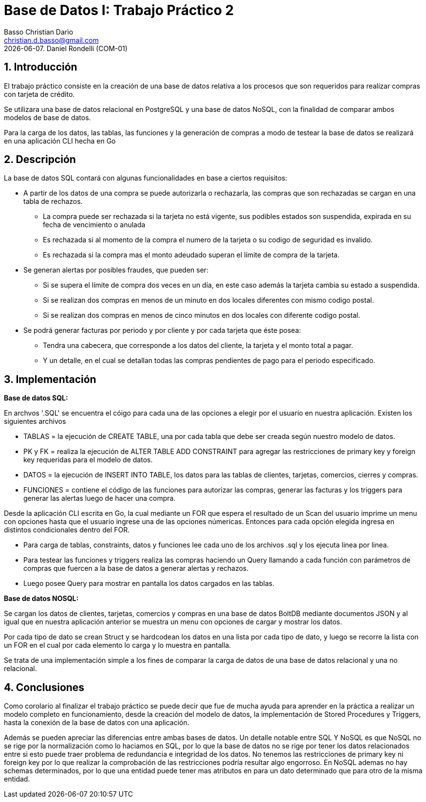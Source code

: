 = Base de Datos I: Trabajo Práctico 2
Basso Christian Darìo <christian.d.basso@gmail.com>; 
{docdate}. Daniel Rondelli (COM-01)
:numbered:
:source-highlighter: highlight.js
:tabsize: 4

== Introducción

El trabajo práctico consiste en la creación de una base de datos relativa a los procesos que son requeridos para realizar compras con tarjeta de crédito.

Se utilizara una base de datos relacional en PostgreSQL y una base de datos NoSQL, con la finalidad de comparar ambos modelos de base de datos.

Para la carga de los datos, las tablas, las funciones y la generación de compras a modo de testear la base de datos se realizará en una aplicación CLI hecha en Go


== Descripción

La base de datos SQL contará con algunas funcionalidades en base a ciertos requisitos:

- A partir de los datos de una compra se puede autorizarla o rechazarla, las compras que son rechazadas se cargan en una tabla de rechazos.
 
 *  La compra puede ser rechazada si la tarjeta no está vigente, sus podibles estados son suspendida, expirada en su fecha de vencimiento o anulada
 *  Es rechazada si al momento de la compra el numero de la tarjeta o su codigo de seguridad es invalido.
 *  Es rechazada si la compra mas el monto adeudado superan el límite de compra de la tarjeta.
 
- Se generan alertas por posibles fraudes, que pueden ser:

  * Si se supera el límite de compra dos veces en un día, en este caso además la tarjeta cambia su estado a suspendida.
  * Si se realizan dos compras en menos de un minuto en dos locales diferentes con mismo codigo postal.
  * Si se realizan dos compras en menos de cinco minutos en dos locales con diferente codigo postal.
  
- Se podrá generar facturas por periodo y por cliente y por cada tarjeta que éste posea:
  
  * Tendra una cabecera, que corresponde a los datos del cliente, la tarjeta y el monto total a pagar.
  * Y un detalle, en el cual se detallan todas las compras pendientes de pago para el periodo especificado.

== Implementación

*Base de datos SQL:*

En archvos '.SQL' se encuentra el cóigo para cada una de las opciones a elegir por el usuario en nuestra aplicación. 
Existen los siguientes archivos

    * TABLAS = la ejecución de CREATE TABLE, una por cada tabla que debe ser creada según nuestro modelo de datos.
    * PK y FK = realiza la ejecución de ALTER TABLE ADD CONSTRAINT para agregar las restricciones de primary key y foreign key requeridas para el modelo de datos.
    * DATOS = la ejecución de INSERT INTO TABLE, los datos para las tablas de clientes, tarjetas, comercios, cierres y compras.
    * FUNCIONES = contiene el código de las funciones para autorizar las compras, generar las facturas y los triggers para generar las alertas luego de hacer una compra.

Desde la aplicación CLI escrita en Go, la cual mediante un FOR que espera el resultado de un Scan del usuario imprime un menu con opciones hasta que el usuario ingrese
una de las opciones númericas. Entonces para cada opción elegida ingresa en distintos condicionales dentro del FOR.

    * Para carga de tablas, constraints, datos y funciones lee cada uno de los archivos .sql y los ejecuta linea por linea.
    * Para testear las funciones y triggers realiza las compras haciendo un Query llamando a cada función con parámetros de compras que fuercen a la base de datos a generar alertas y rechazos.
    * Luego posee Query para mostrar en pantalla los datos cargados en las tablas.

*Base de datos NOSQL:*

Se cargan los datos de clientes, tarjetas, comercios y compras en una base de datos BoltDB mediante documentos JSON y al igual que en nuestra aplicación anterior
se muestra un menu con opciones de cargar y mostrar los datos.

Por cada tipo de dato se crean Struct y se hardcodean los datos en una lista por cada tipo de dato, y luego se recorre la lista con un FOR en el cual por cada elemento lo carga y lo muestra en pantalla.

Se trata de una implementación simple a los fines de comparar la carga de datos de una base de datos relacional y una no relacional.

== Conclusiones

Como corolario al finalizar el trabajo práctico se puede decir que fue de mucha ayuda para aprender en la práctica a realizar un modelo completo en funcionamiento, desde la creación
del modelo de datos, la implementación de Stored Procedures y Triggers, hasta la conexión de la base de datos con una aplicación. 

Además se pueden apreciar las diferencias entre ambas bases de datos. Un detalle notable entre SQL Y NoSQL es que NoSQL no se rige por la normalización como lo haciamos en SQL, por lo que la base de datos 
no se rige por tener los datos relacionados entre si esto puede traer problema de redundancia e integridad de los datos. No tenemos las restricciones de primary key ni foreign key
por lo que realizar la comprobación de las restricciones podría resultar algo engorroso. En NoSQL ademas no hay schemas determinados, por lo que una entidad puede tener mas atributos en para un dato determinado que para otro de la misma entidad.  

    
